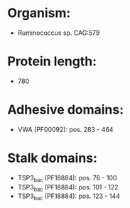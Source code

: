 * Organism:
- Ruminococcus sp. CAG:579
* Protein length:
- 780
* Adhesive domains:
- VWA (PF00092): pos. 283 - 464
* Stalk domains:
- TSP3_bac (PF18884): pos. 76 - 100
- TSP3_bac (PF18884): pos. 101 - 122
- TSP3_bac (PF18884): pos. 123 - 144

